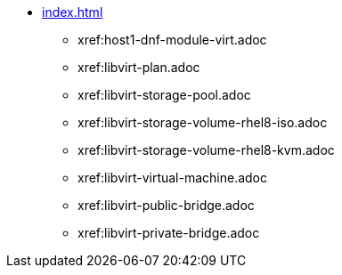 * xref:index.adoc[]
** xref:host1-dnf-module-virt.adoc
** xref:libvirt-plan.adoc
** xref:libvirt-storage-pool.adoc
** xref:libvirt-storage-volume-rhel8-iso.adoc
** xref:libvirt-storage-volume-rhel8-kvm.adoc
** xref:libvirt-virtual-machine.adoc
** xref:libvirt-public-bridge.adoc
** xref:libvirt-private-bridge.adoc
